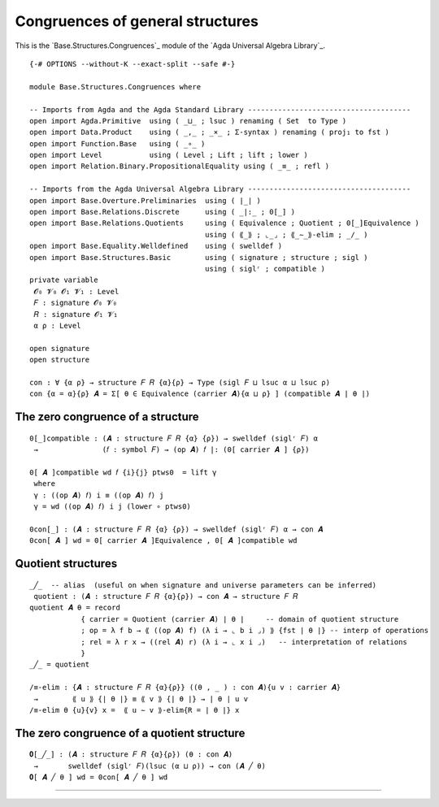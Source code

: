 .. FILE      : Base/Structures/Congruences.lagda.rst
.. DATE      : 28 May 2021
.. UPDATED   : 04 Jun 2022
.. COPYRIGHT : (c) 2022 Jacques Carette and William DeMeo

.. _congruences-of-general-structures:

Congruences of general structures
~~~~~~~~~~~~~~~~~~~~~~~~~~~~~~~~~

This is the `Base.Structures.Congruences`_ module of the `Agda Universal Algebra Library`_.

::

  {-# OPTIONS --without-K --exact-split --safe #-}

  module Base.Structures.Congruences where

  -- Imports from Agda and the Agda Standard Library --------------------------------------
  open import Agda.Primitive  using ( _⊔_ ; lsuc ) renaming ( Set  to Type )
  open import Data.Product    using ( _,_ ; _×_ ; Σ-syntax ) renaming ( proj₁ to fst )
  open import Function.Base   using ( _∘_ )
  open import Level           using ( Level ; Lift ; lift ; lower )
  open import Relation.Binary.PropositionalEquality using ( _≡_ ; refl )

  -- Imports from the Agda Universal Algebra Library --------------------------------------
  open import Base.Overture.Preliminaries  using ( ∣_∣ )
  open import Base.Relations.Discrete      using ( _|:_ ; 0[_] )
  open import Base.Relations.Quotients     using ( Equivalence ; Quotient ; 0[_]Equivalence )
                                           using ( ⟪_⟫ ; ⌞_⌟ ; ⟪_∼_⟫-elim ; _/_ )
  open import Base.Equality.Welldefined    using ( swelldef )
  open import Base.Structures.Basic        using ( signature ; structure ; sigl )
                                           using ( siglʳ ; compatible )
  private variable
   𝓞₀ 𝓥₀ 𝓞₁ 𝓥₁ : Level
   𝐹 : signature 𝓞₀ 𝓥₀
   𝑅 : signature 𝓞₁ 𝓥₁
   α ρ : Level

  open signature
  open structure

  con : ∀ {α ρ} → structure 𝐹 𝑅 {α}{ρ} → Type (sigl 𝐹 ⊔ lsuc α ⊔ lsuc ρ)
  con {α = α}{ρ} 𝑨 = Σ[ θ ∈ Equivalence (carrier 𝑨){α ⊔ ρ} ] (compatible 𝑨 ∣ θ ∣)


.. _the-zero-congruence-of-a-structure:

The zero congruence of a structure
^^^^^^^^^^^^^^^^^^^^^^^^^^^^^^^^^^

::

  0[_]compatible : (𝑨 : structure 𝐹 𝑅 {α} {ρ}) → swelldef (siglʳ 𝐹) α
   →               (𝑓 : symbol 𝐹) → (op 𝑨) 𝑓 |: (0[ carrier 𝑨 ] {ρ})

  0[ 𝑨 ]compatible wd 𝑓 {i}{j} ptws0  = lift γ
   where
   γ : ((op 𝑨) 𝑓) i ≡ ((op 𝑨) 𝑓) j
   γ = wd ((op 𝑨) 𝑓) i j (lower ∘ ptws0)

  0con[_] : (𝑨 : structure 𝐹 𝑅 {α} {ρ}) → swelldef (siglʳ 𝐹) α → con 𝑨
  0con[ 𝑨 ] wd = 0[ carrier 𝑨 ]Equivalence , 0[ 𝑨 ]compatible wd


.. _quotient-structures:

Quotient structures
^^^^^^^^^^^^^^^^^^^

::

  _╱_  -- alias  (useful on when signature and universe parameters can be inferred)
   quotient : (𝑨 : structure 𝐹 𝑅 {α}{ρ}) → con 𝑨 → structure 𝐹 𝑅
  quotient 𝑨 θ = record
              { carrier = Quotient (carrier 𝑨) ∣ θ ∣     -- domain of quotient structure
              ; op = λ f b → ⟪ ((op 𝑨) f) (λ i → ⌞ b i ⌟) ⟫ {fst ∣ θ ∣} -- interp of operations
              ; rel = λ r x → ((rel 𝑨) r) (λ i → ⌞ x i ⌟)   -- interpretation of relations
              }
  _╱_ = quotient

  /≡-elim : {𝑨 : structure 𝐹 𝑅 {α}{ρ}} ((θ , _ ) : con 𝑨){u v : carrier 𝑨}
   →        ⟪ u ⟫ {∣ θ ∣} ≡ ⟪ v ⟫ {∣ θ ∣} → ∣ θ ∣ u v
  /≡-elim θ {u}{v} x =  ⟪ u ∼ v ⟫-elim{R = ∣ θ ∣} x

.. _the-zero-congruence-of-a-quotient-structure:

The zero congruence of a quotient structure
^^^^^^^^^^^^^^^^^^^^^^^^^^^^^^^^^^^^^^^^^^^

::

  𝟎[_╱_] : (𝑨 : structure 𝐹 𝑅 {α}{ρ}) (θ : con 𝑨)
   →       swelldef (siglʳ 𝐹)(lsuc (α ⊔ ρ)) → con (𝑨 ╱ θ)
  𝟎[ 𝑨 ╱ θ ] wd = 0con[ 𝑨 ╱ θ ] wd

--------------



